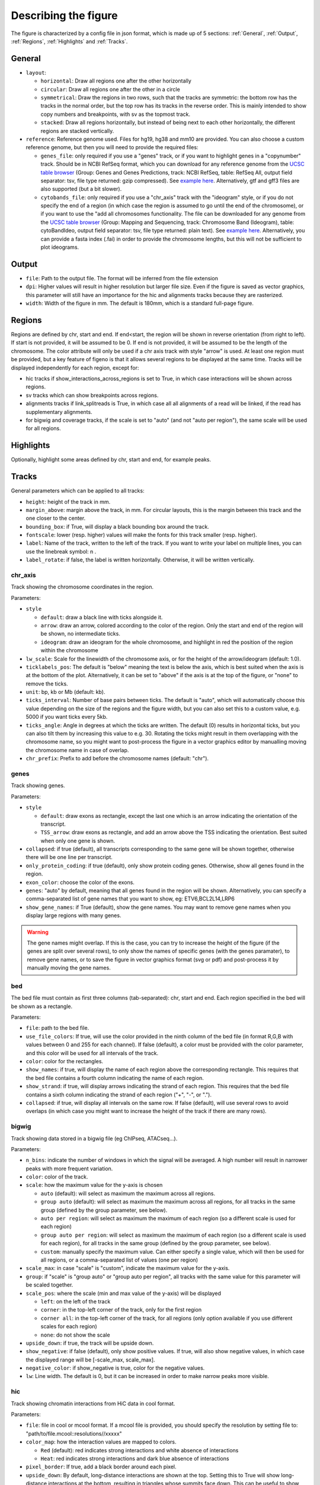 .. _describingFigure:

Describing the figure
==================================

The figure is characterized by a config file in json format, which is made up of 5 sections: :ref:`General`, :ref:`Output`, :ref:`Regions`, :ref:`Highlights` and :ref:`Tracks`.
    
General
-------

* ``layout``: 

  * ``horizontal``: Draw all regions one after the other horizontally
  
  * ``circular``: Draw all regions one after the other in a circle
  
  * ``symmetrical``: Draw the regions in two rows, such that the tracks are symmetric: the bottom row has the tracks in the normal order, but the top row has its tracks in the reverse order. This is mainly intended to show copy numbers and breakpoints, with sv as the topmost track.
  
  * ``stacked``: Draw all regions horizontally, but instead of being next to each other horizontally, the different regions are stacked vertically.
* ``reference``: Reference genome used. Files for hg19, hg38 and mm10 are provided. You can also choose a custom reference genome, but then you will need to provide the required files: 

  * ``genes_file``: only required if you use a "genes" track, or if you want to highlight genes in a "copynumber" track. Should be in NCBI RefSeq format, which you can download for any reference genome from the  `UCSC table browser <https://genome.ucsc.edu/cgi-bin/hgTables>`_ (Group: Genes and Genes Predictions, track: NCBI RefSeq, table: RefSeq All, output field separator: tsv, file type returned: gzip compressed). See `example here <https://github.com/CompEpigen/figeno/blob/main/figeno/data/hg19_genes.txt.gz>`_. Alternatively, gtf and gff3 files are also supported (but a bit slower).
  
  * ``cytobands_file``: only required if you use a "chr_axis" track with the "ideogram" style, or if you do not specify the end of a region (in which case the region is assumed to go until the end of the chromosome), or if you want to use the "add all chromosomes functionality. The file can be downloaded for any genome from the `UCSC table browser <https://genome.ucsc.edu/cgi-bin/hgTables>`_ (Group: Mapping and Sequencing, track: Chromosome Band (Ideogram), table: cytoBandIdeo, output field separator: tsv, file type returned: plain text). See `example here <https://github.com/CompEpigen/figeno/blob/main/figeno/data/hg19_cytobands.tsv>`_. Alternatively, you can provide a fasta index (.fai) in order to provide the chromosome lengths, but this will not be sufficient to plot ideograms.


Output
-------

* ``file``: Path to the output file. The format will be inferred from the file extension
* ``dpi``: Higher values will result in higher resolution but larger file size. Even if the figure is saved as vector graphics, this parameter will still have an importance for the hic and alignments tracks because they are rasterized.
* ``width``: Width of the figure in mm. The default is 180mm, which is a standard full-page figure.

Regions
-------

Regions are defined by chr, start and end. If end<start, the region will be shown in reverse orientation (from right to left). If start is not provided, it will be assumed to be 0. If end is not provided, it will be assumed to be the length of the chromosome. The color attribute will only be used if a chr axis track with style "arrow" is used. At least one region must be provided, but a key feature of figeno is that it allows several regions to be displayed at the same time. Tracks will be displayed independently for each region, except for:

* hic tracks if show_interactions_across_regions is set to True, in which case interactions will be shown across regions.
* sv tracks which can show breakpoints across regions.
* alignments tracks if link_splitreads is True, in which case all all alignments of a read will be linked, if the read has supplementary alignments.
* for bigwig and coverage tracks, if the scale is set to "auto" (and not "auto per region"), the same scale will be used for all regions.



Highlights
----------

Optionally, highlight some areas defined by chr, start and end, for example peaks.

Tracks
------

General parameters which can be applied to all tracks:

* ``height``: height of the track in mm.

* ``margin_above``: margin above the track, in mm. For circular layouts, this is the margin between this track and the one closer to the center.

* ``bounding_box``: if True, will display a black bounding box around the track.

* ``fontscale``: lower (resp. higher) values will make the fonts for this track smaller (resp. higher).

* ``label``: Name of the track, written to the left of the track. If you want to write your label on multiple lines, you can use the linebreak symbol: \n .

* ``label_rotate``: if false, the label is written horizontally. Otherwise, it will be written vertically.


chr_axis
^^^^^^^^

Track showing the chromosome coordinates in the region.

.. image:: images/figure_chr.png 

Parameters:

* ``style``

  * ``default``: draw a black line with ticks alongside it.
  
  * ``arrow``: draw an arrow, colored according to the color of the region. Only the start and end of the region will be shown, no intermediate ticks.
  
  * ``ideogram``: draw an ideogram for the whole chromosome, and highlight in red the position of the region within the chromosome

* ``lw_scale``: Scale for the linewidth of the chromosome axis, or for the height of the arrow/ideogram (default: 1.0).
  
* ``ticklabels_pos``: The default is "below" meaning the text is below the axis, which is best suited when the axis is at the bottom of the plot. Alternatively, it can be set to "above" if the axis is at the top of the figure, or "none" to remove the ticks.

* ``unit``: bp, kb or Mb (default: kb). 
  
* ``ticks_interval``: Number of base pairs between ticks. The default is "auto", which will automatically choose this value depending on the size of the regions and the figure width, but you can also set this to a custom value, e.g. 5000 if you want ticks every 5kb.

* ``ticks_angle``: Angle in degrees at which the ticks are written. The default (0) results in horizontal ticks, but you can also tilt them by increasing this value to e.g. 30. Rotating the ticks might result in them overlapping with the chromosome name, so you might want to post-process the figure in a vector graphics editor by manualling moving the chromosome name in case of overlap.

* ``chr_prefix``: Prefix to add before the chromosome names (default: "chr").

genes
^^^^^  

Track showing genes.

.. image:: images/figure_genes.png 

Parameters:

* ``style``

  * ``default``: draw exons as rectangle, except the last one which is an arrow indicating the orientation of the transcript.
  
  * ``TSS_arrow``: draw exons as rectangle, and add an arrow above the TSS indicating the orientation. Best suited when only one gene is shown.
  
* ``collapsed``: if true (default), all transcripts corresponding to the same gene will be shown together, otherwise there will be one line per transcript.

* ``only_protein_coding``: if true (default), only show protein coding genes. Otherwise, show all genes found in the region.
  
* ``exon_color``: choose the color of the exons.

* ``genes``: "auto" by default, meaning that all genes found in the region will be shown. Alternatively, you can specify a comma-separated list of gene names that you want to show, eg: ETV6,BCL2L14,LRP6

* ``show_gene_names``: if True (default), show the gene names. You may want to remove gene names when you display large regions with many genes.

.. warning::
  The gene names might overlap. If this is the case, you can try to increase the height of the figure (if the genes are split over several rows), to only show the names of specific genes (with the genes paramater), to remove gene names, or to save the figure in vector graphics format (svg or pdf) and post-process it by manually moving the gene names.

bed
^^^^^^^^

The bed file must contain as first three columns (tab-separated): chr, start and end. Each region specified in the bed will be shown as a rectangle.

Parameters:

* ``file``: path to the bed file.

* ``use_file_colors``: If true, will use the color provided in the ninth column of the bed file (in format R,G,B with values between 0 and 255 for each channel). If false (default), a color must be provided with the color parameter, and this color will be used for all intervals of the track.

* ``color``: color for the rectangles.

* ``show_names``: if true, will display the name of each region above the corresponding rectangle. This requires that the bed file contains a fourth column indicating the name of each region.

* ``show_strand``: if true, will display arrows indicating the strand of each region. This requires that the bed file contains a sixth column indicating the strand of each region ("+", "-", or ".").

* ``collapsed``: if true, will display all intervals on the same row. If false (default), will use several rows to avoid overlaps (in which case you might want to increase the height of the track if there are many rows).

bigwig
^^^^^^^^

Track showing data stored in a bigwig file (eg ChIPseq, ATACseq...).

.. image:: images/figure_bigwig.png 

Parameters:

* ``n_bins``: indicate the number of windows in which the signal will be averaged. A high number will result in narrower peaks with more frequent variation.

* ``color``: color of the track.

* ``scale``: how the maximum value for the y-axis is chosen

  * ``auto`` (default): will select as maximum the maximum across all regions.

  * ``group auto`` (default): will select as maximum the maximum across all regions, for all tracks in the same group (defined by the group parameter, see below).
  
  * ``auto per region``: will select as maximum the maximum of each region (so a different scale is used for each region)

  * ``group auto per region``: will select as maximum the maximum of each region (so a different scale is used for each region), for all tracks in the same group (defined by the group parameter, see below).
  
  * ``custom``: manually specify the maximum value. Can either specify a single value, which will then be used for all regions, or a comma-separated list of values (one per region)

* ``scale_max``: in case "scale" is "custom", indicate the maximum value for the y-axis.

* ``group``: if "scale" is "group auto" or "group auto per region", all tracks with the same value for this parameter will be scaled together.
  
* ``scale_pos``: where the scale (min and max value of the y-axis) will be displayed

  * ``left``: on the left of the track
  
  * ``corner``: in the top-left corner of the track, only for the first region
  
  * ``corner all``: in the top-left corner of the track, for all regions (only option available if you use different scales for each region)
  
  * ``none``: do not show the scale
  
* ``upside_down``: if true, the track will be upside down.

* ``show_negative``: if false (default), only show positive values. If true, will also show negative values, in which case the displayed range will be [-scale_max, scale_max].

* ``negative_color``: if show_negative is true, color for the negative values.

* ``lw``: Line width. The default is 0, but it can be increased in order to make narrow peaks more visible.

hic
^^^^^^^^

Track showing chromatin interactions from HiC data in cool format.

.. image:: images/figure_hic.png 

Parameters:

* ``file``: file in cool or mcool format. If a mcool file is provided, you should specify the resolution by setting file to: "path/to/file.mcool::resolutions//xxxxx" 

* ``color_map``: how the interaction values are mapped to colors.

  * ``Red`` (default): red indicates strong interactions and white absence of interactions
  
  * ``Heat``: red indicates strong interactions and dark blue absence of interactions
  
* ``pixel_border``: If true, add a black border around each pixel.

* ``upside_down``: By default, long-distance interactions are shown at the top. Setting this to True will show long-distance interactions at the bottom, resulting in triangles whose summits face down. This can be useful to show HiC data for two samples from the same region: one sample can be shown at the top in normal orientation, and the other sample can be displayed at the bottom in upside-down orientation.

* ``max_dist``: maximum genomic distance between bins where interactions are shown
  
* ``extend``: if True (default), also show interactions from bins within regions to bins outside regions, as opposed to only interactions to and from bins within regions (which results in a lot of unused space outside of the triangle).

* ``interactions_across_regions``: if True (default), will show interactions occurring across different regions (only relevant if more than one region is used, and typically if the regions are joined by a genomic rearrangement). Otherwise, only show interactions occuring within the region.

* ``double_across_regions``: if True (default), the interaction score for two bins from different regions will be doubled. Intra-region interactions typically occur on both copies whereas inter-region interactions only occur on the rearranged copy, so this can be used to counter this effect.

.. warning::
  Only .cool and .mcool files are supported. If you have .hic files, please convert them to cool using https://hicexplorer.readthedocs.io/en/latest/content/tools/hicConvertFormat.html.



coverage
^^^^^^^^

Track showing the coverage for a bam file.

Parameters:

* ``n_bins``: indicate the number of windows in which the signal will be averaged. A high number will result in narrower peaks with more frequent variation.

* ``color``: color of the track.

* ``scale``: how the maximum value for the y-axis is chosen

  * ``auto`` (default): will select as maximum the maximum across all regions.

  * ``group auto`` (default): will select as maximum the maximum across all regions, for all tracks in the same group (defined by the group parameter, see below).
  
  * ``auto per region``: will select as maximum the maximum of each region (so a different scale is used for each region)

  * ``group auto per region``: will select as maximum the maximum of each region (so a different scale is used for each region), for all tracks in the same group (defined by the group parameter, see below).
  
  * ``custom``: manually specify the maximum value. Can either specify a single value, which will then be used for all regions, or a comma-separated list of values (one per region)

* ``scale_max``: in case "scale" is "custom", indicate the maximum value for the y-axis.

* ``group``: if "scale" is "group auto" or "group auto per region", all tracks with the same value for this parameter will be scaled together.
  
* ``scale_pos``: where the scale (min and max value of the y-axis) will be displayed

  * ``left``: on the left of the track
  
  * ``corner``: in the top-left corner of the track, only for the first region
  
  * ``corner all``: in the top-left corner of the track, for all regions (only option available if you use different scales for each region)
  
  * ``none``: do not show the scale

* ``upside_down``: if true, the track will be upside down.


alignments
^^^^^^^^^^

Tracks showing reads aligned in the region, from a bam file.

.. image:: images/figure_alignments.png 

Parameters:

* ``file``: bam file, which must be indexed (eg a .bai file must also be present).

* ``hgap_bp``: minimum number of base pairs between two reads shown on the same row.

* ``vgap_frac``: fraction of the vertical space to use as gap between rows of reads (default: 0.3). You might want to lower this value when showing base modifications, or increase it if you want to show split reads.

* ``read_color``: color for the reads.

* ``link_splitreads``: whether or not to draw dashed lines linking all the alignments of a split read. If true, will also try to show all alignments from the same read on the same row.

  * ``only_show_splitreads``: if True and link_splitreads is True, will only show splitreads. Otherwise, show all reads.
  
  * ``splitread_color``: if link_splitreads is True, the color for splitreads.

  * ``link_color``: if link_splitreads is True, the color for the dashed line representing the link between two alignments of a splitread.

  * ``link_lw``: if link_splitreads is True, the linewidth for the dashed line representing the link between two alignments of a splitread (default: 0.2).
  
  * ``min_splitreads_breakpoints``: if link_splitreads is True, will only consider splitreads which correspond to a breakpoint supported by at least this number of splitreads (default: 2). This is used to filter splitreads not corresponding to an actual breakpoint.
  

* ``group_by``: none (default) or haplotype. Grouping by haplotypes requires the reads to be phased (with a HP tag). 

  * ``show_unphased``: when grouping by haplotype: whether to only show the reads phased to the two haplotypes, or also the unphased reads.
  
  * ``exchange_haplotypes``: when grouping by haplotype: by default (false), haplotype 1 is at the top. Setting this to true will put haplotype 2 at the top.
  
  * ``show_haplotype_colors``: when grouping by haplotype: whether or not to show a side panel on the left with colors for each group.
  
  * ``haplotype_colors``: when grouping by haplotype and show_haplotype_colors is true: list of colors for each haplotype.
  
  * ``haplotype_labels``: when grouping by haplotype: list of labels for each haplotype.
  
* ``color_by``: none or basemod. Coloring by base modification requires MM/ML tags in the bam file. Up to two different base modifications can be visualized at the same time (eg methylation and hydroxymethylation).

  * ``color_unmodified``: when coloring by base modification: color for the unmodified bases.

  * ``basemods``: when coloring by base modification: list of lists [base,mod,color] for each base modification, where base is for example "C" and mod "m" for cytosine methylation.
  
  * ``fix_hardclip_basemod``: the base modification in the MM/ML tags require the full read sequence, which is not provided in case of hard clipping (default for supplementary alignments with minimap2). If this is set to true, figeno will look for the primary alignment elsewhere in the bam file, and use its sequence to infer the methylation in the supplementary alignment. Otherwise, will simply not display the methylation status of hardclipped alignments. This option is somewhat experimental, and will slow down the generation of the figure.

.. warning::
  MM and ML tags are required in the bam file in order to color by base modifications. They should be included in the bam file automatically if you use dorado with a modified bases model.


basemod_freq
^^^^^^^^^^^^

Track showing base modification frequencies (e.g. methylation). The supported file types are:

* bam file with MM and ML tags (must be indexed).
* bedmethyl file (e.g. generated by modkit, with the format described `here <https://nanoporetech.github.io/modkit/intro_bedmethyl.html#bedmethyl-column-descriptions>`_). Bedmethyl files must be bgzip-compressed and indexed with tabix, which can be done with ``bgzip sample.bedmethyl`` and ``tabix -p bed sample.bedmethyl.gz``).
* bedgraph file: tab-separated file with no header and four columns: chr pos pos+1 basemodPercentage
* 3-column tsv file: tab-separated file with no header and three columns: chr pos basemodPercentage


.. image:: images/figure_basemod.png 

Parameters:

* ``style``: "lines" (default) will plot a link all data points by a line. "dots" will show one dot per data point, which may be better for sparse data.

* ``smooth``: only applicable if style is "lines". If the value is 0, will simply show the raw base modification frequency at each position, which might result in ragged lines. If the value is x>0, the basemodification frequency will be averaged among the next x and previous x positions (but only if they are within 100bp of the original position). Default: 4.

* ``gap_frac``: only applicable if style is "lines". If two positions are separated by more than this value multiplied by the length of the region, the line will be split. This is to avoid long straight lines in places where there is no data. If you set this value to 1, there will always be a continous lines. Default: 0.1. 

* ``bams``: list of dictionaries with the following keys:
  
  * ``file``: path to a bam file with MM/ML tags.
  
  * ``base``: base for the base modification, e.g. C for cytosine.
  
  * ``mod``: modification, e.g. m for methylation or h for hydroxymethylation.
  
  * ``min_coverage``: minimum coverage at a position for the methylation frequency to be reported.
  
  * ``linewidth``: Width of the line showing the basemod frequency.
  
  * ``opacity``: Opacity of the line showing the basemod frequency.
  
  * ``fix_hardclip``: see fix_hardclip_basemod for alignments.
  
  * ``split_by_haplotype``: Whether or not to split by haplotype.
  
  * ``colors``: list of one (if split_by_haplotype is False) or two (if split_by_haplotype is True) colors for the lines showing the basemod frequency.

* ``bedmethyls``: list of dictionaries with the following keys:

  * ``file``: path to a bedmethyl file, a bedgraph file, or a 3-column tsv file (see above for details about these formats).
  
  * ``mod``: modification, e.g. m for methylation or h for hydroxymethylation.
  
  * ``min_coverage``: minimum coverage at a position for the methylation frequency to be reported.
  
  * ``linewidth``: Width of the line showing the basemod frequency.
  
  * ``opacity``: Opacity of the line showing the basemod frequency.
  
  * ``color``: Color of the line showing the basemod frequency.


sv
^^^^^^^^

Track with arcs showing structural variants. If only one of the two breakends is within a displayed region, then only a line will be drawn, with a label indicating the chromosome of the other breakend.

Parameters:

* ``file``: file containing the SV information. Can be a vcf, a bedpe file, or a tsv file with at least the four columns: "chr1", "pos1", "chr2" and "pos2". For a tsv file, you can also provide the "strand1" and "strand2" columns in order to color SVs according to SV type (see below), or directly a "color" column, otherwise all SVs will be black.

* ``lw``: line width for the arcs showing the SVs. 

* ``color_del``, ``color_dup``, ``color_T2T``, ``color_H2H``, ``color_trans``: color of the arc representing the SV, depending on the SV type (respectively: deletion, duplication, tail-to-tail inversion, head-to-head inversion, translocation). If the input file contains neither colors nor orientation, then all arcs will be colored as ``color_del``.

* ``min_sv_height``: when a circular layout is used, minimum height of the SVs, between 0 and 1 (default: 0.1). Increasing this value will result in short SVs (where both breakends are close) to have a larger height.


copynumber
^^^^^^^^^^

Track showing copy numbers, for WGS data. There is no standard format to represent this data, so currently figeno accepts as input different formats produced by CNA callers:

* `Control-FREEC <https://boevalab.inf.ethz.ch/FREEC/index.html>`_, in which case you need to provide a freec_ratios file, which contains the copy number ratios in each bin, and optionally the called CNAs in freec_CNAs.

* `purple <https://github.com/hartwigmedical/hmftools/tree/master/purple>`_, in which case you need to provide a purple_cn file, which contains the segmented copy numbers.

* `delly <https://github.com/dellytools/delly>`_, in which case you need to provide a delly_cn file, which contains the copy number in each bin, and optionally the called CNAs in delly_CNAs. The called CNAs will be used to colour the dots based on the called copy number, otherwise the dots will be colored based on their own copy number (which might be noisy).

You can of course call CNAs with a different program, but you will then need to convert the files to one of the accepted formats (or you can suggest the addition of a new supported format).

Parameters:

* ``input_type``: "freec", "purple" or "delly". 

* ``freec_ratios``: tsv file containg at least the three columns: "Chromosome", "Start", "Ratio" (other columns will be ignored). Chromosome and start indicate the genomic position of the bin, and the copy number is ratio multiplied by ploidy. Rows with a ratio <0 will be ignored. See `example file <https://github.com/CompEpigen/figeno/blob/main/test_data/THP1_ratio.txt>`_.

* ``freec_CNAs``: tsv file containing 5 columns without header. Each row indicates a copy number variant, where the columns indicate: chromosome, start, end, copy number, and the type of CNV ("gain" or "loss"). The called CNAs will be used to colour the dots based on the called copy number, otherwise the dots will be colored based on their own copy number (which might be noisy). See `example file <https://github.com/CompEpigen/figeno/blob/main/test_data/THP1_CNVs>`_.

* ``purple_cn``: tsv file with the following columns: "chromosome", "start", "end", "copyNumber". The columns "bafCount" and "baf" are optional, if they are provided CNLOH will be shown. See `example file <https://github.com/CompEpigen/figeno/blob/main/test_data/purple_cn.tsv>`_.

* ``delly_cn``: tsv file (can be gzip-compressed) containing 6 columns: chr, start, end, binsize, counts, copy_number. The column names in the header will be ignored, but the order of the column is important. Only chr, start and copy_number will actually be used, so you can put placeholders for the other columns. See `example file <https://github.com/CompEpigen/figeno/blob/main/test_data/delly.cov.gz>`_.

* ``delly_CNAs``: tsv file (without header) containing 5 columns: chr, start, end, id, copy_number (the column id is optional). Such a file can be created from the bcf file generated by delly with: ``bcftools query -f "%CHROM\t%POS\t%INFO/END\t%ID[\t%RDCN]\n" out.bcf > seg.bed``.  The called CNAs will be used to colour the dots based on the called copy number, otherwise the dots will be colored based on their own copy number (which might be noisy). See `example file <https://github.com/CompEpigen/figeno/blob/main/test_data/delly_CNAs.bed>`_.



* ``genes``: comma-separated list of genes to highlight.

* ``ploidy``: ploidy for the sample (default:2), only used if freec_ratios is used.

* ``min_cn``, ``max_cn``: minimum and maximum copy number to display. If not provided, will automatically set these values to fit all copy numbers in the regions displayed.

* ``marker_size``: size of the markers, if freec_ratios is provided (default: 0.7).

* ``color_normal``, ``color_loss``, ``color_gain``, ``color_cnloh``: colors for the dots or segments depending on CNV status. CNLOH (copy neutral loss of heterozygosity) is only used if purple_cn is provided.

* ``grid``: if True, might display horizontal and vertical lines (see below), depending on which of the other options are set.

* ``grid_major``, ``grid_minor``: whether or not to display vertical lines for major and minor ticks, respectively.

* ``grid_cn``: whether or not to display horizontal lines for each integer copy number.

ase
^^^^^^^^

Allele specific expression: track showing the variant allele frequency of SNPs in RNA-seq and DNA-seq data. This can be useful to show when only one allele is expressed, for example for imprinted genes or genes activated by enhancer hijacking.
The input data required for this track is a tsv file which can be generated by `fast_ase <https://github.com/e-sollier/fast_ase>`_ and which has the following columns: contig, position, variantID, refAllele, altAllele, refCount, altCount, refCount_DNA, and altCount_DNA (where refCount and altCount are the counts of reads supporting the reference and alternative alleles in the RNA-seq data).

.. image:: images/figure_ase.png 
  :width: 500

Parameters:

* ``file``: Path to the tsv file generated by `fast_ase <https://github.com/e-sollier/fast_ase>`_. 

* ``vcf_DNA``: Path to a vcf file containing the read counts in the DNA-seq data. This is only required if, instead of using fast_ase, you used GATK HaplotypeCaller and GATK ASEReadCounter for preprocessing the bam files.

* ``color1``, ``color2``: Colors for the minor and major allele frequencies.

* ``min_depth``: Minimum number of reads covering a variant in the RNA-seq data to show it.

* ``max_bar_width``: Maximum width of the bars, in mm. If too many variants are shown, the actual width might be narrower, to avoid overlaps.

* ``lw``: Line width for the line connecting each bar to the position of the corresponding SNP.
  
* ``only_exonic``: If true, will only show variants located in exons (default: false).
  
* ``grid``: if true, will display horizontal lines at VAFs of 0.25, 0.50 and 0.75 (default: false).


































